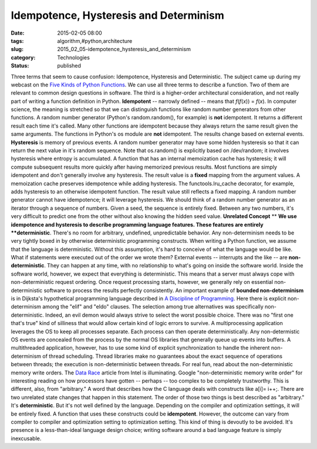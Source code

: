 Idempotence, Hysteresis and Determinism
=======================================

:date: 2015-02-05 08:00
:tags: algorithm,#python,architecture
:slug: 2015_02_05-idempotence_hysteresis_and_determinism
:category: Technologies
:status: published

Three terms that seem to cause confusion: Idempotence, Hysteresis and
Deterministic. The subject came up during my webcast on the `Five Kinds
of Python Functions <http://www.oreilly.com/pub/e/3255>`__. We can use
all three terms to describe a function. Two of them are relevant to
common design questions in software. The third is a higher-order
architectural consideration, and not really part of writing a function
definition in Python.
**Idempotent** -- narrowly defined --  means that *f*\ (*f*\ (*x*)) =
*f*\ (*x*). In computer science, the meaning is stretched so that we can
distinguish functions like random number generators from other
functions. A random number generator (Python's random.random(), for
example) is **not** idempotent. It returns a different result each time
it's called. Many other functions are idempotent because they always
return the same result given the same arguments. The functions in
Python's os module are **not** idempotent. The results change based on
external events.
**Hysteresis** is memory of previous events. A random number generator
may have some hidden hysteresis so that it can return the next value in
it's random sequence. Note that os.random() is explicitly based on
/dev/random; it involves hysteresis where entropy is accumulated. A
function that has an internal memoization cache has hysteresis; it will
compute subsequent results more quickly after having memorized previous
results.
Most functions are simply idempotent and don't generally involve any
hysteresis. The result value is a  **fixed** mapping from the argument
values.
A memoization cache preserves idempotence while adding hysteresis. The
functools.lru_cache decorator, for example, adds hysteresis to an
otherwise idempotent function. The result value still reflects a fixed
mapping.
A random number generator cannot have idempotence; it will leverage
hysteresis. We should think of a random number generator as an iterator
through a sequence of numbers. Given a seed, the sequence is entirely
fixed. Between any two numbers, it's very difficult to predict one from
the other without also knowing the hidden seed value.
**Unrelated Concept**
**
**\ We use idempotence and hysteresis to describe programming language
features. These features are entirely **deterministic**.  There's no
room for arbitrary, undefined, unpredictable behavior. Any
non-determinism needs to be very tightly boxed in by otherwise
deterministic programming constructs.
When writing a Python function, we assume that the language is
deterministic. Without this assumption, it's hard to conceive of what
the language would be like. What if statements were executed out of the
order we wrote them?
External events -- interrupts and the like -- are **non-deterministic**.
They can happen at any time, with no relationship to what's going on
inside the software world. Inside the software world, however, we expect
that everything is deterministic. This means that a server must always
cope with non-deterministic request ordering. Once request processing
starts, however, we generally rely on essential non-deterministic
software to process the results perfectly consistently.
An important example of **bounded non-determinism** is in Dijksta's
hypothetical programming language described in `A Discipline of
Programming <http://www.amazon.com/Discipline-Programming-Edsger-W-Dijkstra/dp/013215871X>`__.
Here there is explicit non-determinism among the "elif" and "eldo"
clauses. The selection among true alternatives was specifically
non-deterministic. Indeed, an evil demon would always strive to select
the worst possible choice. There was no "first one that's true" kind of
silliness that would allow certain kind of logic errors to survive.
A multiprocessing application leverages the OS to keep all processes
separate. Each process can then operate deterministically. Any
non-determistic OS events are concealed from the process by the normal
OS libraries that generally queue up events into buffers.
A multithreaded application, however, has to use some kind of explicit
synchronization to handle the inherent non-determinism of thread
scheduling. Thread libraries make no guarantees about the exact sequence
of operations between threads; the execution is non-deterministic
between threads.
For real fun, read about the non-deterministic memory write orders. The
`Data
Race <https://software.intel.com/sites/products/documentation/doclib/iss/2013/inspector/lin/ug_docs/GUID-7202FDEF-0268-4966-A163-E9A08F734754.htm>`__
article from Intel is illuminating. Google "non-deterministic memory
write order" for interesting reading on how processors have gotten --
perhaps -- too complex to be completely trustworthy.
This is different, also, from "arbitrary." A word that describes how the
C language deals with constructs like a[i]= i++;. There are two
unrelated state changes that happen in this statement. The order of
those two things is best described as "arbitrary." It's
**deterministic**. But it's not well defined by the language. Depending
on the compiler and optimization settings, it will be entirely fixed. A
function that uses these constructs could be **idempotent**. However,
the outcome can vary from compiler to compiler and optimization setting
to optimization setting. This kind of thing is devoutly to be avoided.
It's presence is a less-than-ideal language design choice; writing
software around a bad language feature is simply inexcusable.





